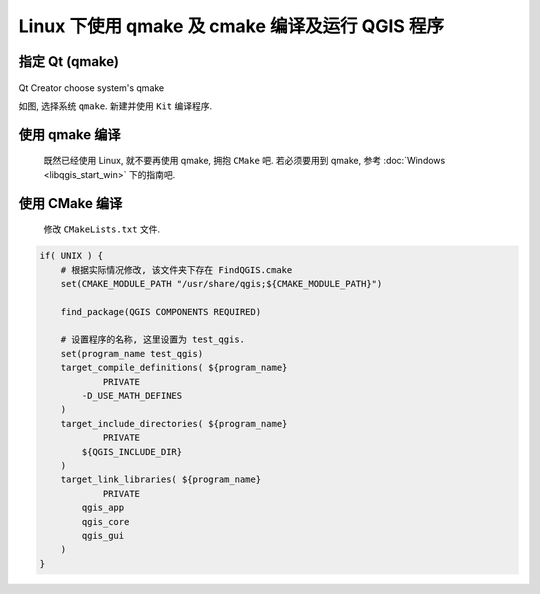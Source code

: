 Linux 下使用 qmake 及 cmake 编译及运行 QGIS 程序
================================================================================

指定 Qt (qmake)
--------------------------------------------------------------------------------

.. figure:: imgs/qtcreator-options-03.png
    :alt: qtcreator-options-03
    :align: center

    Qt Creator choose system's qmake

    如图, 选择系统 ``qmake``. 新建并使用 ``Kit`` 编译程序.


使用 qmake 编译
--------------------------------------------------------------------------------

    既然已经使用 Linux, 就不要再使用 qmake, 拥抱 ``CMake`` 吧. 若必须要用到 qmake, 参考 :doc:`Windows <libqgis_start_win>` 下的指南吧.


使用 CMake 编译
--------------------------------------------------------------------------------

    修改 ``CMakeLists.txt`` 文件.

.. code:: cmake

    if( UNIX ) {
        # 根据实际情况修改, 该文件夹下存在 FindQGIS.cmake
        set(CMAKE_MODULE_PATH "/usr/share/qgis;${CMAKE_MODULE_PATH}")

        find_package(QGIS COMPONENTS REQUIRED)

        # 设置程序的名称, 这里设置为 test_qgis.
        set(program_name test_qgis)
        target_compile_definitions( ${program_name}
                PRIVATE
            -D_USE_MATH_DEFINES
        )
        target_include_directories( ${program_name}
                PRIVATE
            ${QGIS_INCLUDE_DIR}
        )
        target_link_libraries( ${program_name}
                PRIVATE
            qgis_app
            qgis_core
            qgis_gui
        )
    }